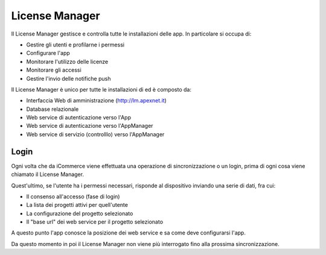 License Manager
===============
Il License Manager gestisce e controlla tutte le installazioni delle
app. In particolare si occupa di:

-  Gestire gli utenti e profilarne i permessi
-  Configurare l'app
-  Monitorare l'utilizzo delle licenze
-  Monitorare gli accessi
-  Gestire l'invio delle notifiche push

Il License Manager è unico per tutte le installazioni di ed è composto
da:

-  Interfaccia Web di amministrazione (http://lm.apexnet.it)
-  Database relazionale
-  Web service di autenticazione verso l'App
-  Web service di autenticazione verso l'AppManager
-  Web service di servizio (controlllo) verso l'AppManager

Login
-----

Ogni volta che da iCommerce viene effettuata una operazione di
sincronizzazione o un login, prima di ogni cosa viene chiamato il
License Manager.

Quest'ultimo, se l'utente ha i permessi necessari, risponde al
dispositivo inviando una serie di dati, fra cui:

-  Il consenso all'accesso (fase di login)
-  La lista dei progetti attivi per quell'utente
-  La configurazione del progetto selezionato
-  Il "base url" dei web service per il progetto selezionato

A questo punto l'app conosce la posizione dei web service e sa come deve
configurarsi l'app.

Da questo momento in poi il License Manager non viene più interrogato
fino alla prossima sincronizzazione.
